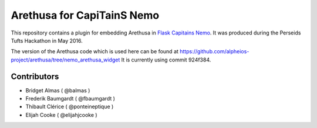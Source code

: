 Arethusa for CapiTainS Nemo
===========================

.. image:: https://readthedocs.org/projects/nemo-arethusa-plugin/badge/?version=latest
    :alt: Documentation
    :target: http://nemo-arethusa-plugin.readthedocs.io/

.. image:: https://travis-ci.org/alpheios-project/nemo_arethusa_plugin.svg
    :alt: Build status
    :target: https://travis-ci.org/alpheios-project/nemo_arethusa_plugin

.. image:: https://coveralls.io/repos/github/alpheios-project/nemo_arethusa_plugin/badge.svg?branch=master
    :target: https://coveralls.io/github/alpheios-project/nemo_arethusa_plugin?branch=master

.. image:: https://badge.fury.io/py/nemo_arethusa_plugin.svg
    :target: https://badge.fury.io/py/nemo_arethusa_plugin

This repository contains a plugin for embedding Arethusa in `Flask Capitains Nemo <https://github.com/capitains/flask-capitains-nemo>`_.
It was produced during the Perseids Tufts Hackathon in May 2016.

The version of the Arethusa code which is used here can be found at https://github.com/alpheios-project/arethusa/tree/nemo_arethusa_widget
It is currently using commit 924f384.

Contributors
############

- Bridget Almas ( @balmas )
- Frederik Baumgardt ( @fbaumgardt )
- Thibault Clérice ( @ponteineptique )
- Elijah Cooke ( @elijahjcooke )
